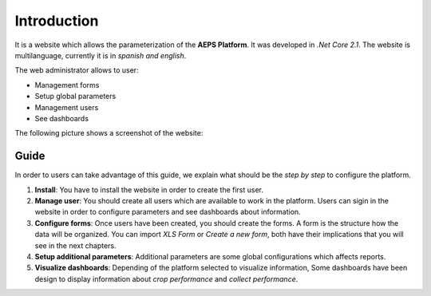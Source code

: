 Introduction
============

It is a website which allows the parameterization of the **AEPS Platform**.
It was developed in *.Net Core 2.1*. The website is multilanguage, currently
it is in *spanish and english*.


The web administrator allows to user:

- Management forms
- Setup global parameters
- Management users
- See dashboards

The following picture shows a screenshot of the website:

.. image:: /_static/img/web-administrator/home.*
  :alt: Home page
  :class: device-screen-vertical side-by-side


Guide
-----

In order to users can take advantage of this guide, we explain
what should be the *step by step* to configure the platform.

1. **Install**: You have to install the website in order to create the first user.

2. **Manage user**: You should create all users which are available
   to work in the platform. Users can sigin in the website in order to configure
   parameters and see dashboards about information.

3. **Configure forms**: Once users have been created, you should
   create the forms. A form is the structure how the data will be organized.
   You can import *XLS Form* or *Create a new form*, both have their implications
   that you will see in the next chapters.

4. **Setup additional parameters**: Additional parameters are some global configurations
   which affects reports.

5. **Visualize dashboards**: Depending of the platform selected to visualize information,
   Some dashboards have been design to display information about *crop performance* and
   *collect performance*.